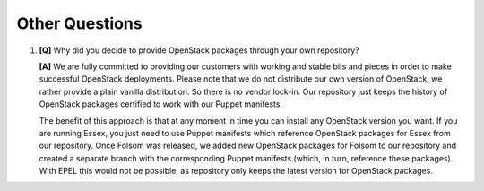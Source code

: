 Other Questions
---------------

#. **[Q]** Why did you decide to provide OpenStack packages through your own repository?

   **[A]** We are fully committed to providing our customers with working and stable bits and pieces in order to make successful OpenStack deployments. Please note that we do not distribute our own version of OpenStack; we rather provide a plain vanilla distribution. So there is no vendor lock-in. Our repository just keeps the history of OpenStack packages certified to work with our Puppet manifests.  

   The benefit of this approach is that at any moment in time you can install any OpenStack version you want. If you are running Essex, you just need to use Puppet manifests which reference OpenStack packages for Essex from our repository. Once Folsom was released, we added new OpenStack packages for Folsom to our repository and created a separate branch with the corresponding Puppet manifests (which, in turn, reference these packages). With EPEL this would not be possible, as repository only keeps the latest version for OpenStack packages.
